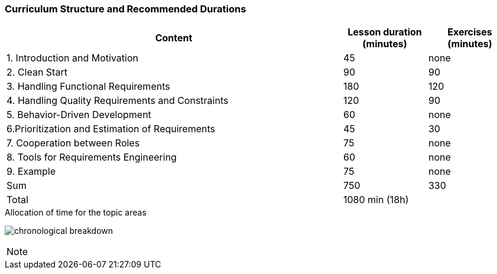 
// tag::DE[]
// end::DE[]

// tag::EN[]
=== Curriculum Structure and Recommended Durations

[cols="4,1,1", options="header"]
|===

| Content
| Lesson duration (minutes)
| Exercises (minutes)


| 1. Introduction and Motivation
| 45
| none

| 2. Clean Start
| 90
| 90

| 3. Handling Functional Requirements
| 180
| 120

| 4. Handling Quality Requirements and Constraints
| 120
| 90

| 5. Behavior-Driven Development
| 60
| none

| 6.Prioritization and Estimation of Requirements
| 45
| 30

| 7. Cooperation between Roles
| 75
| none

| 8. Tools for Requirements Engineering
| 60
| none

| 9. Example
| 75
| none

| Sum
| 750
| 330

| Total
2+| 1080 min (18h)


|===

[.text-center]
.Allocation of time for the topic areas
image:01-basics/chronological_breakdown.png[pdfwidth=75%, role="text-center"]
// end::EN[]

// tag::REMARK[]
[NOTE]
====

====
// end::REMARK[]
